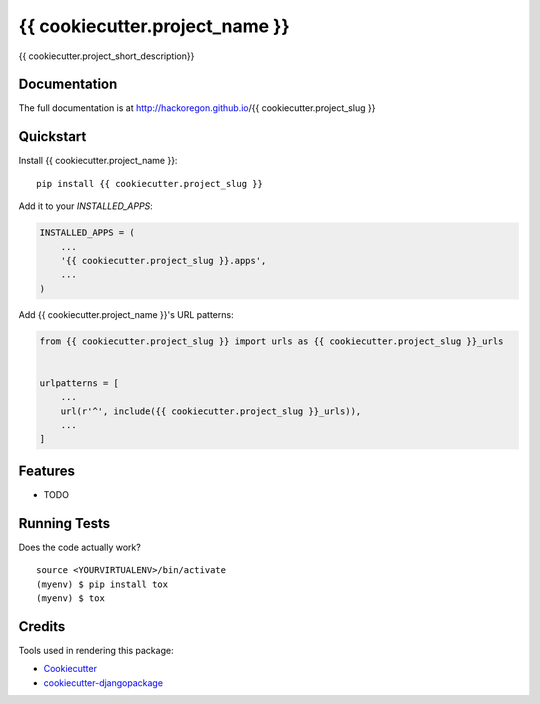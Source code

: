 =============================
{{ cookiecutter.project_name }}
=============================

.. image:: https://badge.fury.io/py/{{ cookiecutter.project_slug }}.svg
    :target: https://badge.fury.io/py/{{ cookiecutter.project_slug }}

.. image:: https://travis-ci.org/hackoregon/{{ cookiecutter.project_slug }}.svg?branch=master
    :target: https://travis-ci.org/hackoregon/{{ cookiecutter.project_slug }}

{{ cookiecutter.project_short_description}}

Documentation
-------------

The full documentation is at http://hackoregon.github.io/{{ cookiecutter.project_slug }}

Quickstart
----------

Install {{ cookiecutter.project_name }}::

    pip install {{ cookiecutter.project_slug }}

Add it to your `INSTALLED_APPS`:

.. code-block:: python

    INSTALLED_APPS = (
        ...
        '{{ cookiecutter.project_slug }}.apps',
        ...
    )

Add {{ cookiecutter.project_name }}'s URL patterns:

.. code-block:: python

    from {{ cookiecutter.project_slug }} import urls as {{ cookiecutter.project_slug }}_urls


    urlpatterns = [
        ...
        url(r'^', include({{ cookiecutter.project_slug }}_urls)),
        ...
    ]

Features
--------

* TODO

Running Tests
-------------

Does the code actually work?

::

    source <YOURVIRTUALENV>/bin/activate
    (myenv) $ pip install tox
    (myenv) $ tox

Credits
-------

Tools used in rendering this package:

*  Cookiecutter_
*  `cookiecutter-djangopackage`_

.. _Cookiecutter: https://github.com/audreyr/cookiecutter
.. _`cookiecutter-djangopackage`: https://github.com/pydanny/cookiecutter-djangopackage
